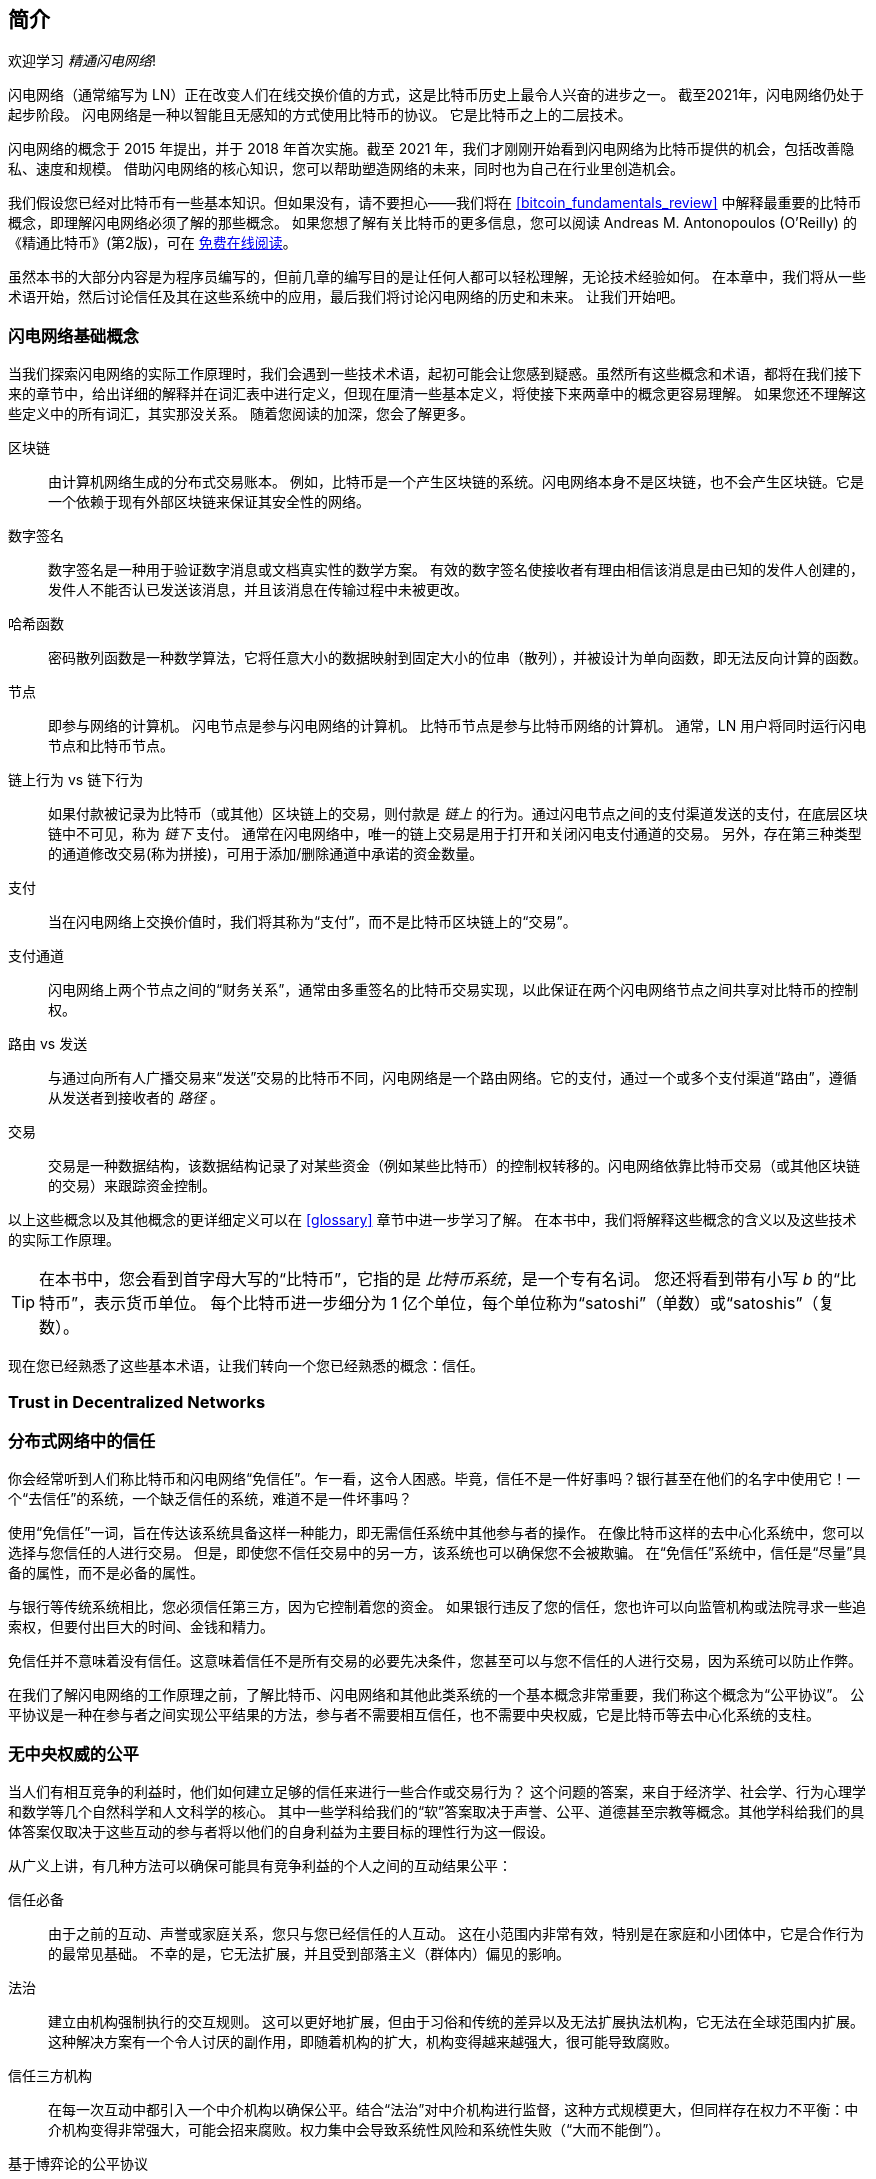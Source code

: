 [role="pagenumrestart"]
[[intro_what_is_the_lightning_network]]
== 简介


欢迎学习 _精通闪电网络_!



((("Lightning Network (generally)", seealso="innovations in Lightning", id="ix_01_introduction-asciidoc0", range="startofrange")))闪电网络（通常缩写为 LN）正在改变人们在线交换价值的方式，这是比特币历史上最令人兴奋的进步之一。
截至2021年，闪电网络仍处于起步阶段。 闪电网络是一种以智能且无感知的方式使用比特币的协议。 它是比特币之上的二层技术。



闪电网络的概念于 2015 年提出，并于 2018 年首次实施。截至 2021 年，我们才刚刚开始看到闪电网络为比特币提供的机会，包括改善隐私、速度和规模。
借助闪电网络的核心知识，您可以帮助塑造网络的未来，同时也为自己在行业里创造机会。



我们假设您已经对比特币有一些基本知识。但如果没有，请不要担心——我们将在 <<bitcoin_fundamentals_review>> 中解释最重要的比特币概念，即理解闪电网络必须了解的那些概念。 如果您想了解有关比特币的更多信息，您可以阅读 Andreas M. Antonopoulos (O'Reilly) 的《精通比特币》(第2版)，可在 https://github.com/bitcoinbook/bitcoinbook[免费在线阅读]。



虽然本书的大部分内容是为程序员编写的，但前几章的编写目的是让任何人都可以轻松理解，无论技术经验如何。 在本章中，我们将从一些术语开始，然后讨论信任及其在这些系统中的应用，最后我们将讨论闪电网络的历史和未来。 让我们开始吧。


=== 闪电网络基础概念



((("Lightning Network (generally)","basic concepts", id="ix_01_introduction-asciidoc1", range="startofrange")))当我们探索闪电网络的实际工作原理时，我们会遇到一些技术术语，起初可能会让您感到疑惑。虽然所有这些概念和术语，都将在我们接下来的章节中，给出详细的解释并在词汇表中进行定义，但现在厘清一些基本定义，将使接下来两章中的概念更容易理解。 如果您还不理解这些定义中的所有词汇，其实那没关系。 随着您阅读的加深，您会了解更多。


区块链:: ((("blockchain","defined")))由计算机网络生成的分布式交易账本。 例如，比特币是一个产生区块链的系统。闪电网络本身不是区块链，也不会产生区块链。它是一个依赖于现有外部区块链来保证其安全性的网络。


数字签名:: ((("digital signatures")))数字签名是一种用于验证数字消息或文档真实性的数学方案。 有效的数字签名使接收者有理由相信该消息是由已知的发件人创建的，发件人不能否认已发送该消息，并且该消息在传输过程中未被更改。


哈希函数:: ((("hash function, defined")))密码散列函数是一种数学算法，它将任意大小的数据映射到固定大小的位串（散列），并被设计为单向函数，即无法反向计算的函数。


节点:: ((("node, defined")))即参与网络的计算机。 闪电节点是参与闪电网络的计算机。 比特币节点是参与比特币网络的计算机。 通常，LN 用户将同时运行闪电节点和比特币节点。


链上行为 vs 链下行为:: ((("on-chain payment","defined")))如果付款被记录为比特币（或其他）区块链上的交易，则付款是 _链上_ 的行为。((("off-chain payment")))通过闪电节点之间的支付渠道发送的支付，在底层区块链中不可见，称为 _链下_ 支付。 通常在闪电网络中，唯一的链上交易是用于打开和关闭闪电支付通道的交易。 另外，存在第三种类型的通道修改交易(称为拼接)，可用于添加/删除通道中承诺的资金数量。


支付:: ((("payment","defined")))当在闪电网络上交换价值时，我们将其称为“支付”，而不是比特币区块链上的“交易”。


支付通道:: ((("payment channel", seealso="channel entries")))闪电网络上两个节点之间的“财务关系”，通常由多重签名的比特币交易实现，以此保证在两个闪电网络节点之间共享对比特币的控制权。


路由 vs 发送:: ((("routing","sending versus")))((("sending, routing versus")))与通过向所有人广播交易来“发送”交易的比特币不同，闪电网络是一个路由网络。它的支付，通过一个或多个支付渠道“路由”，遵循从发送者到接收者的 _路径_ 。


交易:: ((("transaction, defined"))) 交易是一种数据结构，该数据结构记录了对某些资金（例如某些比特币）的控制权转移的。闪电网络依靠比特币交易（或其他区块链的交易）来跟踪资金控制。


以上这些概念以及其他概念的更详细定义可以在 <<glossary>> 章节中进一步学习了解。 在本书中，我们将解释这些概念的含义以及这些技术的实际工作原理。



[TIP]
====
在本书中，您会看到首字母大写的“比特币”，它指的是 _比特币系统_，是一个专有名词。 您还将看到带有小写 _b_ 的“比特币”，表示货币单位。 每个比特币进一步细分为 1 亿个单位，每个单位称为“satoshi”（单数）或“satoshis”（复数）。
====


现在您已经熟悉了这些基本术语，让我们转向一个您已经熟悉的概念：信任。

=== Trust in Decentralized Networks

=== 分布式网络中的信任


((("Lightning Network (generally)","trust in decentralized networks")))((("trustless systems","trust in decentralized networks")))你会经常听到人们称比特币和闪电网络“免信任”。乍一看，这令人困惑。毕竟，信任不是一件好事吗？银行甚至在他们的名字中使用它！一个“去信任”的系统，一个缺乏信任的系统，难道不是一件坏事吗？


使用“免信任”一词，旨在传达该系统具备这样一种能力，即无需信任系统中其他参与者的操作。 在像比特币这样的去中心化系统中，您可以选择与您信任的人进行交易。 但是，即使您不信任交易中的另一方，该系统也可以确保您不会被欺骗。 在“免信任”系统中，信任是“尽量”具备的属性，而不是必备的属性。


与银行等传统系统相比，您必须信任第三方，因为它控制着您的资金。 如果银行违反了您的信任，您也许可以向监管机构或法院寻求一些追索权，但要付出巨大的时间、金钱和精力。


免信任并不意味着没有信任。这意味着信任不是所有交易的必要先决条件，您甚至可以与您不信任的人进行交易，因为系统可以防止作弊。


在我们了解闪电网络的工作原理之前，了解比特币、闪电网络和其他此类系统的一个基本概念非常重要，我们称这个概念为“公平协议”。 公平协议是一种在参与者之间实现公平结果的方法，参与者不需要相互信任，也不需要中央权威，它是比特币等去中心化系统的支柱。


=== 无中央权威的公平

((("fairness, ensuring")))((("Lightning Network (generally)","fairness without central authority")))当人们有相互竞争的利益时，他们如何建立足够的信任来进行一些合作或交易行为？ 这个问题的答案，来自于经济学、社会学、行为心理学和数学等几个自然科学和人文科学的核心。 其中一些学科给我们的“软”答案取决于声誉、公平、道德甚至宗教等概念。其他学科给我们的具体答案仅取决于这些互动的参与者将以他们的自身利益为主要目标的理性行为这一假设。


从广义上讲，有几种方法可以确保可能具有竞争利益的个人之间的互动结果公平：


信任必备:: 由于之前的互动、声誉或家庭关系，您只与您已经信任的人互动。 这在小范围内非常有效，特别是在家庭和小团体中，它是合作行为的最常见基础。 不幸的是，它无法扩展，并且受到部落主义（群体内）偏见的影响。


法治:: 建立由机构强制执行的交互规则。 这可以更好地扩展，但由于习俗和传统的差异以及无法扩展执法机构，它无法在全球范围内扩展。 这种解决方案有一个令人讨厌的副作用，即随着机构的扩大，机构变得越来越强大，很可能导致腐败。


信任三方机构:: 在每一次互动中都引入一个中介机构以确保公平。结合“法治”对中介机构进行监督，这种方式规模更大，但同样存在权力不平衡：中介机构变得非常强大，可能会招来腐败。权力集中会导致系统性风险和系统性失败（“大而不能倒”）。


基于博弈论的公平协议::  最后一类来自互联网和密码学的结合，是本节的主题。 让我们看看它是如何工作的，以及它的优点和缺点是什么。

==== 无中间人的信任协议


((("fairness protocol","trusted protocols without intermediaries")))像比特币和闪电网络这样的加密系统是允许你与你不信任的人（包括计算机）进行交易的系统。这通常被称为“免信任”操作，即使它实际上并不是无信任的。 毕竟，您必须信任您运行的软件，并且您必须相信该软件实现的协议将产生公平的结果。


像这样的加密系统与传统金融系统之间的最大区别在于，在传统金融中，您有一个“受信任的第三方”，例如银行，以确保结果是公平的。 此类系统的一个重要问题是它们向第三方提供了过多的权力，而且它们也容易受到“单点故障”的影响。 如果受信任的第三方本身违反信任或试图作弊，信任的基础就会破裂。


当你研究密码系统时，你会注意到一个特定的模式：这些系统不依赖受信任的第三方，而是试图通过使用激励和抑制系统来防止不公平的结果。 在密码系统中，您只需要信任 ((("protocol, defined")))_protocol_，它实际上是一个具有一组规则的系统。如果protocol设计得当，将正确应用所需的激励和抑制。 这种方法的优点是双重的：您不仅可以避免信任第三方，还可以减少您获取公平结果必须付出的努力。 只要参与者遵循商定的协议并留在系统内，该协议中的激励机制就可以在不强制执行的情况下实现公平的结果。


((("game theory")))使用激励机制和抑制机制来实现公平结果是数学分支的一个方面，这被称为博弈论。它研究“理性决策者之间的战略互动模型”footnote:[The Wikipedia https://en.wikipedia.org/wiki/Game_theory[entry on game theory] provides more information.]。控制参与者之间财务互动的密码系统(例如比特币和闪电网络)，严重依赖博弈论来防止参与者作弊，并允许互不信任的参与者获得公平的结果。


虽然博弈论及其在密码系统中的使用，一开始可能看起来令人困惑和陌生，但您很可能在日常生活中早已熟悉这些系统； 你只是没有感知到他们罢了。 在接下来的部分，我们将使用童年时期的一个简单示例，来帮助我们识别博弈论的基本模式。 一旦你了解了基本模式，你会在区块链系统中随处看到它，同时也会快速直观地识别它。


((("fairness protocol", id="ix_01_introduction-asciidoc2", range="startofrange"))) 在本书中，我们将这种模式称为 ((("fairness protocol","defined")))_fairness protocol_，他是指使用激励和(或)抑制系统，来确保彼此无信任的参与者获得公平结果的过程。公平协议的执行只需要确保参与者无法逃避激励或抑制。


==== 现实中的公平协议


((("fairness protocol","real-world example")))让我们看一个您可能已经熟悉的公平协议示例。


想象一下家庭午餐，有父母和两个孩子。孩子们挑食，他们唯一同意吃的就是炸土豆。家长准备了一碗炸土豆（“炸薯条”或“薯条”，取决于您使用的英语方言）。 两个兄弟姐妹必须共享筹码盘。 家长必须确保将筹码公平分配给每个孩子； 否则，父母将听到不断的抱怨（可能整天），并且总是有可能将不公平的情况升级为暴力。父母该做什么？


在两个互不信任且利益冲突的兄弟姐妹之间的这种战略互动中，有几种不同的方式可以实现公平。粗暴且常用的方法是让父母使用他们作为受信任第三方的权威：他们将一碗薯片分成两份，这类似于传统金融。在这个系统中，银行、会计师或律师充当受信任的第三方，以防止想要进行交易的两方之间，出现任何欺诈行为。


这种情况的问题在于它将大量的权力和责任赋予了受信任的第三方手中。 在这个例子中，父母对筹码的平等分配负全部责任，各方只是等待、观察和抱怨。 孩子们指责家长玩偏爱，不公平分配筹码。 兄弟姐妹争着筹码，大喊“那个筹码更大！” 并将父母拖入他们的战斗。 听起来很糟糕，不是吗？ 父母应该大声喊叫吗？ 把所有的筹码都拿走？ 威胁不再做薯条，让那些忘恩负义的孩子挨饿？


存在一个更好的解决方案：教兄弟姐妹玩一种叫做“拆分和选择”的游戏。 每次午餐时，一个兄弟姐妹将一碗薯片分成两份，另一个兄弟姐妹可以选择他们想要的份量。与此同时，让兄弟姐妹弄清楚了这场游戏的动态性，即如果一个“拆分”犯了错误或试图作弊，另一个兄弟姐妹可以通过选择更大的碗来“惩罚”他们。 公平竞争符合兄弟姐妹的最大利益，尤其是分盘者。 在这种情况下，只有作弊者会输。父母甚至不必使用他们的权力或强制执行公平。 父母所要做的就是 _执行协议_ ； 只要兄弟姐妹不能逃避分配给他们的“拆分者”和“选择者”角色，协议本身就可以确保公平的结果，而无需任何干预。父母不能玩最爱或扭曲结果。


[WARNING]
====
虽然 1980 年代臭名昭著的筹码大战清楚地说明了这一点，但前面的场景与作者和他表亲的任何实际童年经历之间的任何相似之处都完全是巧合……或者是这样吗？
====



==== 构建区块的安全原语


((("fairness protocol","security primitives as building blocks")))((("security primitives")))为了使这样的公平协议起作用，需要一些安全原语，可以将它们组合起来以确保执行。第一个安全原语是严格的时间序列：“拆分”动作必须发生在“选择”动作之前。这不是很明显，但除非你能保证动作 A 在动作 B 之前发生，否则协议就会崩溃。第二个安全原语是具有不可否认性的承诺。 每个兄弟姐妹都必须承诺他们选择的角色：拆分者或选择者。 此外，一旦拆分完成，拆分器将致力于他们创建的拆分，他们无法拒绝该选择并再次尝试。


密码系统提供了许多安全原语，它们可以以不同的方式组合以构建公平协议。 除了排序和承诺，我们还可以使用许多其他工具：


- 指纹数据的哈希函数，作为一种承诺形式或作为数字签名的基础
- 用于身份验证、不可否认性和秘密所有权证明的数字签名
- 加密/解密，以限制仅授权参与者访问信息


以上这些，只是正在使用的安全和密码原语的整个“家族”的一小部分。更基本的原语和组合一直在发明。


在我们的实际示例中，我们看到了一种称为“拆分和选择”的公平协议形式。我们可以通过不同的方式来组合安全原语，并构建无数种公平协议。上述示例只是其中一种而已。但基本模式始终是相同的：两个或多个参与者在不相互信任的情况下通过参与一系列协议的步骤进行交互。该协议的步骤，通过激励和抑制措施，以确保：如果参与者是理性的，则作弊会适得其反，而公平是自动的结果。 强制执行不是获得公平结果的必要条件——只需要防止参与者违反商定的协议。


现在您了解了这种基本模式。您将在比特币、闪电网络和许多其他系统中随处看到它。 接下来让我们看一些具体的例子。


==== 公平协议示例


((("fairness protocol","Proof of Work example")))((("PoW (Proof of Work) algorithm")))((("Proof of Work (PoW) algorithm")))公平协议最突出的例子是比特币的共识算法，工作证明（PoW）。在比特币中，矿工竞争验证交易并将它们聚合成块。为了确保矿工在没有授权的情况下不作弊，比特币使用了激励和抑制系统。矿工必须使用电力和专门的硬件来做“工作”，作为嵌入每个区块的“证明”。这是因为散列函数的一个特性而实现的，其中输出值随机分布在整个可能的输出范围内。如果矿工以足够快的速度成功生成有效区块，他们将通过获得该区块的区块奖励来获得奖励。强迫矿工在网络考虑他们的区块之前使用大量电力意味着他们有动力正确验证区块中的交易。如果他们作弊或犯了任何错误，他们的区块就会被拒绝，他们用来“证明”区块的电力就会被浪费掉。没有人需要强迫矿工生产有效区块；奖励和惩罚机制激励他们这样做。协议需要做的就是确保只接受具有工作证明的有效块。


公平协议模型也可以在闪电网络的许多不同方面找到：


* 质押通道的人确保在发布质押交易之前签署了退款交易。


* 每当通道切换到新状态时，旧状态会被“撤销”，以确保如果有人尝试广播它，他们就会失去全部余额并受到惩罚。


* 转发付款的人，如果他们将资金转发出去，他们可以得到退款，也可以通过他们之前的节点获得付款。


我们一次又一次地看到这种模式：公平结果的获得不依赖任何权威机构的强制执行。 它们是奖励公平和惩罚作弊的协议的自然结果，这是一种通过自身利益最大化来做结果导向的公平协议。


比特币和闪电网络都是公平协议的实现。 那么为什么我们需要闪电网络呢？ 比特币还不够吗？


=== 闪电网络的初衷


((("Lightning Network (generally)","motivation for", id="ix_01_introduction-asciidoc3", range="startofrange")))比特币是一个在全球复制的公共分类账上记录交易的系统。 每台参与的计算机都可以查看、验证和存储每笔交易。可以想象，这会产生大量数据并且难以扩展。


随着比特币和交易需求的增长，每个区块中的交易数量不断增加，直到最终达到区块大小限制。一旦块“满了”，多余的交易就会在队列中等待。 许多用户会增加他们愿意为下一个区块的交易购买空间而支付的费用。


如果需求继续超过网络容量，则越来越多的用户交易等待未确认。 费用竞争也增加了每笔交易的成本，使得许多小额交易（例如微交易）在需求特别高的时期完全不经济。


为了解决这个问题，我们可以增加块大小限制，为更多交易创造空间。 区块空间“供应”的增加将导致交易费用的价格均衡降低。


然而，增加区块大小会将成本转移到节点运营商身上，并要求他们花费更多资源来验证和存储区块链。 因为区块链是八卦协议，所以每个节点都需要知道和验证网络上发生的每一笔交易。 此外，一旦经过验证，每个事务和块都必须传播到节点的“邻居”，从而增加带宽需求。 因此，块大小越大，每个单独节点的带宽、处理和存储需求就越大。 以这种方式增加交易容量具有通过减少节点和节点运营商的数量来集中系统的不良效果。 由于节点运营商没有对运行节点进行补偿，如果节点运行成本非常高，那么只有少数资金充足的节点运营商会继续运行节点。


==== 区块链的可扩展性


((("blockchain","scaling", id="ix_01_introduction-asciidoc4", range="startofrange")))((("Lightning Network (generally)","scaling blockchains", id="ix_01_introduction-asciidoc5", range="startofrange")))正如一些数字所显示的那样，增加块大小或减少块时间相对于网络中心化的副作用是严重的。


让我们假设比特币的使用量不断增长，以至于网络必须每秒处理 40,000 笔交易，这是 Visa 网络在高峰使用期间的大致交易处理水平。


假设每个交易平均 250 字节，这将导致每秒 10 兆字节 (MBps) 或每秒 80 兆比特 (Mbps) 的数据流能够接收所有交易。这不包括将交易信息转发给其他对等方的流量开销。虽然在高速光纤和5G移动速度的背景下，10MBps似乎并不极端，但它可以有效地将无法满足此要求的任何人排除在运行节点之外，尤其是在高性能互联网无法负担或无法广泛使用的国家/地区 .


用户对他们的带宽还有许多其他需求，不能指望仅仅为了接收交易而花费这么多。


此外，在本地存储这些信息将导致每天864GB。这大约是1TB的数据，或硬盘驱动器的大小。


每秒验证 40,000 个椭圆曲线数字签名算法 (ECDSA) 签名也几乎不可行(参阅  https://bitcoin.stackexchange.com/questions/95339/how-many-bitcoin-transactions-can-be-verified-per-second[这篇关于 StackExchange 的文章]），如果没有非常昂贵的硬件，比特币区块链的初始块下载（IBD）（同步和验证从创世块开始的所有内容）几乎是不可能的。


虽然每秒 40,000 笔交易似乎很多，但它只能在高峰时段与传统的金融支付网络相提并论。 机器对机器支付、微交易和其他应用程序的创新可能会将需求推向更高的TPS。


简而言之：你无法扩展区块链来以去中心化的方式验证所有的交易。


_但是如果每个节点都不需要知道和验证每一笔交易呢？ 如果有一种方法可以在不失去比特币网络安全性的情况下进行可扩展的链下交易怎么办？_


2015 年 2 月，Joseph Poon 和 Thaddeus Dryja 提出了比特币可扩展性问题的可能解决方案，并发表了“比特币闪电网络：可扩展的链下即时支付”。"footnote:[Joseph Poon and Thaddeus Dryja. "The Bitcoin Lightning Network: Scalable Off-Chain Instant Payments." DRAFT Version 0.5.9.2. January 14, 2016. https://lightning.network/lightning-network-paper.pdf[].]


在（现已过时的）白皮书中，Poon 和 Dryja 估计，为了使比特币达到 Visa 在峰值时每秒处理的 47,000 笔交易，它需要 8 GB 块。
这将使除了大型企业和工业级运营之外的任何人都无法运行节点。
结果将是一个只有少数用户可以实际验证账本状态的网络。
比特币依靠用户自己验证账本，而不明确信任第三方，以保持去中心化。
将用户从正在运行的节点中定价会迫使普通用户信任第三方来发现账本的状态，最终破坏比特币的信任模型。



闪电网络提出了一个新的网络，即二层。用户可以在其中进行点对点支付，而无需为每次支付向比特币区块链发布交易。
用户可以根据需要在闪电网络上多次相互支付，而无需创建额外的比特币交易或产生链上费用。
他们最初只是利用比特币区块链将比特币加载到闪电网络上并“结算”，即从闪电网络中移除比特币。
结果是更多的比特币支付可以在链下进行，只有初始加载和最终结算交易需要由比特币节点验证和存储。
除了减轻节点负担外，闪电网络上的支付对用户来说更便宜，因为他们不需要支付区块链费用，对用户来说更私密，因为它们不会发布给网络的所有参与者，而且不会永久存储。



虽然闪电网络最初是为比特币设计的，但它可以在任何满足一些基本技术要求的区块链上实施。 其他区块链，例如莱特币，已经支持闪电网络。 此外，其他几个区块链正在开发类似的第二层或“第二层”解决方案，以帮助它们扩展。


=== 闪电网络的定义特征



((("Lightning Network (generally)","defining features")))闪电网络是一个在比特币和其他区块链之上作为二层协议运行的网络。闪电网络支持快速、安全、私密、无需信任和无需许可的支付。以下是闪电网络的一些功能：


 
 * 闪电网络的用户可以以低成本和实时的方式相互进行支付。
 

 * 通过闪电网络交换价值的用户无需等待区块确认付款。
 

 * 一旦闪电网络上的付款完成，通常在几秒钟内，它就是最终的，不能撤销。 与比特币交易一样，闪电网络上的付款只能由收款人退还。
 

 * 链上比特币交易由网络中的所有节点广播和验证，而在闪电网络上路由的支付是在成对的节点之间传输的，并且对每个人都不可见，从而产生更大的隐私。
 

 * 与比特币网络上的交易不同，闪电网络上的支付不需要永久存储。 因此，闪电网络使用的资源更少，因此更便宜。此属性还具有保护隐私的好处。
 

 * 闪电网络使用洋葱路由，类似于洋葱路由 (Tor) 隐私网络使用的协议，因此即使参与路由支付的节点也只能直接知道其在支付路由中的前任和后继。
 

* 当在比特币之上使用时，闪电网络使用真正的比特币，它始终由用户拥有（保管）和完全控制。 闪电不是一个单独的代币或硬币，它是比特币。

=== 闪电网络用例、用户和他们的故事


((("Lightning Network (generally)","use cases and users")))为了更好地了解闪电网络的实际工作原理以及人们使用它的原因，我们将关注一些用户及其故事。


在我们的示例中，一些人已经使用过比特币，而另一些人对比特币网络完全陌生。 此处列出的每个人和他们的故事都说明了一个或多个特定用例。 我们将在本书中重新审视它们：



消费者::
Alice 是一位比特币用户，她希望为小额零售购买进行快速、安全、廉价和私密的支付。 她使用闪电网络用比特币购买咖啡。



商户::
Bob 拥有一家咖啡店“Bob's Cafe”。 链上比特币支付不会像一杯咖啡那样小额支付，因此他使用闪电网络几乎可以立即以低廉的费用接受比特币支付。



软件服务商::
Chan 是一位中国企业家，他销售与闪电网络相关的信息服务，以及比特币和其他加密货币。 Chan 通过闪电网络实施小额支付，在互联网上销售这些信息服务。 此外，Chan 实施了一项流动性提供者服务，在闪电网络上租用入站通道容量，每个租期收取少量比特币费用。



游戏玩家::
Dina 是来自俄罗斯的青少年游戏玩家。 她玩过许多不同的电脑游戏，但她最喜欢的是那些有基于真钱的“游戏内经济”的游戏。 在玩游戏时，她还通过购买和销售虚拟游戏内物品来赚钱。 闪电网络允许她为游戏内物品进行少量交易，并为完成任务赚取少量收入。



=== 总结



在本章中，我们讨论了比特币和闪电网络的基本概念：公平协议。




我们研究了闪电网络的历史，也研究了比特币和其他基于区块链网络的二层扩展解决方案背后的动机。


我们学习了基本术语，包括节点、支付渠道、链上交易和链下支付。



最后，我们遇到了 Alice、Bob、Chan 和 Dina，我们将在本书的其余部分中一直关注他们。(((range="endofrange", startref="ix_01_introduction-asciidoc0"))) 在下一章中， 我们将与 Alice 见面，并在她选择闪电钱包并准备进行她的第一次闪电支付以从 Bob's Cafe 购买一杯咖啡时，了解她的思考过程。
